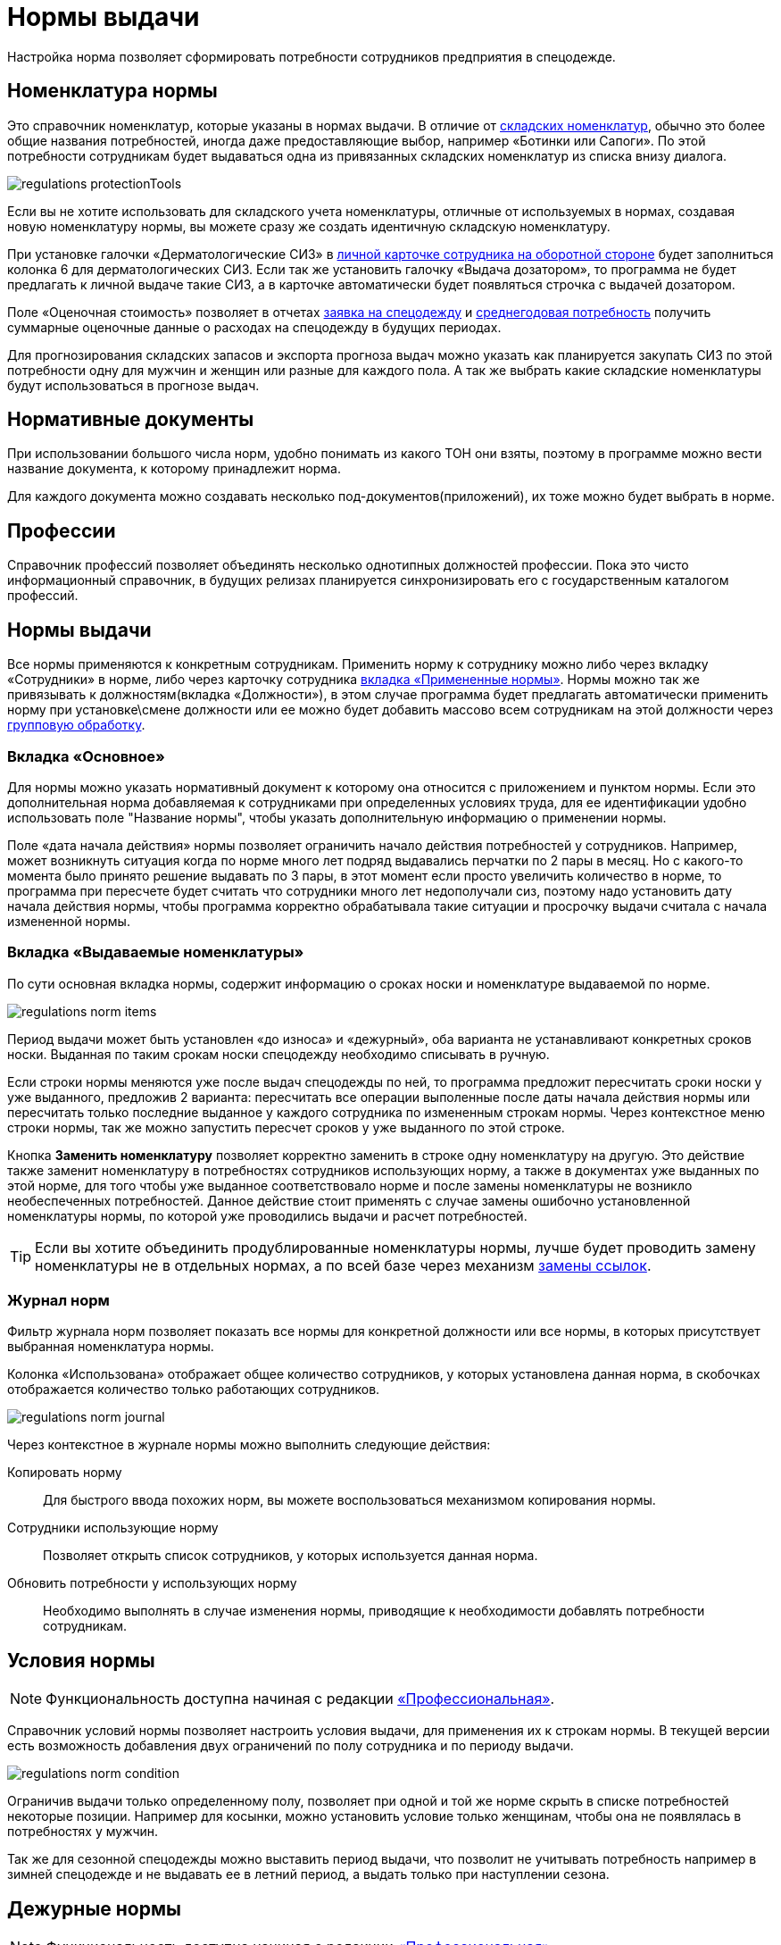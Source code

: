 = Нормы выдачи
:experimental:

Настройка норма позволяет сформировать потребности сотрудников предприятия в спецодежде.

[#protection-tools]
== Номенклатура нормы

Это справочник номенклатур, которые указаны в нормах выдачи. В отличие от <<stock.adoc#nomenclatures,складских номенклатур>>, обычно это более общие названия потребностей, иногда даже предоставляющие выбор, например «Ботинки или Сапоги». По этой потребности сотрудникам будет выдаваться одна из привязанных складских номенклатур из списка внизу диалога.

image::regulations_protectionTools.png[]

Если вы не хотите использовать для складского учета номенклатуры, отличные от используемых в нормах, создавая новую номенклатуру нормы, вы можете сразу же создать идентичную складскую номенклатуру.

При установке галочки «Дерматологические СИЗ» в <<employees.adoc#print-wear-card-new-2,личной карточке сотрудника на оборотной стороне>> будет заполниться колонка 6 для дерматологических СИЗ. Если так же установить галочку «Выдача дозатором», то программа не будет предлагать к личной выдаче такие СИЗ, а в карточке автоматически будет появляться строчка с выдачей дозатором.

[#assessed-cost]
Поле «Оценочная стоимость» позволяет в отчетах <<reports.adoc#request-sheet,заявка на спецодежду>> и <<reports.adoc#average-annual-need,среднегодовая потребность>> получить суммарные оценочные данные о расходах на спецодежду в будущих периодах. 

Для прогнозирования складских запасов и экспорта прогноза выдач можно указать как планируется закупать СИЗ по этой потребности одну для мужчин и женщин или разные для каждого пола. А так же выбрать какие складские номенклатуры будут использоваться в прогнозе выдач.

[#regulation-doc]
== Нормативные документы

При использовании большого числа норм, удобно понимать из какого ТОН они взяты, поэтому в программе можно вести название документа, к которому принадлежит норма.

Для каждого документа можно создавать несколько под-документов(приложений), их тоже можно будет выбрать в норме.

[#proffessions]
== Профессии

Справочник профессий позволяет объединять несколько однотипных должностей профессии. Пока это чисто информационный справочник, в будущих релизах планируется синхронизировать его с государственным каталогом профессий.

[#norms]
== Нормы выдачи 

Все нормы применяются к конкретным сотрудникам. Применить норму к сотруднику можно либо через вкладку «Сотрудники» в норме, либо через карточку сотрудника <<employees.adoc#used-norms,вкладка «Примененные нормы»>>. Нормы можно так же привязывать к должностям(вкладка «Должности»), в этом случае программа будет предлагать автоматически применить норму при установке\смене должности или ее можно будет добавить массово всем сотрудникам на этой должности через <<manipulation.adoc#set-norm,групповую обработку>>.

=== Вкладка «Основное»

Для нормы можно указать нормативный документ к которому она относится с приложением и пунктом нормы. Если это дополнительная норма добавляемая к сотрудниками при определенных условиях труда, для ее идентификации удобно использовать поле "Название нормы", чтобы указать дополнительную информацию о применении нормы.

Поле «дата начала действия» нормы позволяет ограничить начало действия потребностей у сотрудников. Например, может возникнуть ситуация когда по норме много лет подряд выдавались перчатки по 2 пары в месяц. Но с какого-то момента было принято решение выдавать по 3 пары, в этот момент если просто увеличить количество в норме, то программа при пересчете будет считать что сотрудники много лет недополучали сиз, поэтому надо установить дату начала действия нормы, чтобы программа корректно обрабатывала такие ситуации и просрочку выдачи считала с начала измененной нормы.

=== Вкладка «Выдаваемые номенклатуры»

По сути основная вкладка нормы, содержит информацию о сроках носки и номенклатуре выдаваемой по норме.

image::regulations_norm-items.png[]

Период выдачи может быть установлен «до износа» и «дежурный», оба варианта не устанавливают конкретных сроков носки. Выданная по таким срокам носки спецодежду необходимо списывать в ручную.

Если строки нормы меняются уже после выдач спецодежды по ней, то программа предложит пересчитать сроки носки у уже выданного, предложив 2 варианта: пересчитать все операции выполенные после даты начала действия нормы или пересчитать только последние выданное у каждого сотрудника по измененным строкам нормы. Через контекстное меню строки нормы, так же можно запустить пересчет сроков у уже выданного по этой строке.

Кнопка btn:[Заменить номенклатуру] позволяет корректно заменить в строке одну номенклатуру на другую. Это действие также заменит номенклатуру в потребностях сотрудников использующих норму, а также в документах уже выданных по этой норме, для того чтобы уже выданное соответствовало норме и после замены номенклатуры не возникло необеспеченных потребностей. Данное действие стоит применять с случае замены ошибочно установленной номенклатуры нормы, по которой уже проводились выдачи и расчет потребностей.

TIP: Если вы хотите объединить продублированные номенклатуры нормы, лучше будет проводить замену номенклатуры не в отдельных нормах, а по всей базе через механизм <<manipulation.adoc#replace-links,замены ссылок>>.


=== Журнал норм

Фильтр журнала норм позволяет показать все нормы для конкретной должности или все нормы, в которых присутствует выбранная номенклатура нормы.

Колонка «Использована» отображает общее количество сотрудников, у которых установлена данная норма, в скобочках отображается количество только работающих сотрудников. 

image::regulations_norm-journal.png[]

Через контекстное в журнале нормы можно выполнить следующие действия:

Копировать норму:: Для быстрого ввода похожих норм, вы можете воспользоваться механизмом копирования нормы.
Сотрудники использующие норму:: Позволяет открыть список сотрудников, у которых используется данная норма.
Обновить потребности у использующих норму:: Необходимо выполнять в случае изменения нормы, приводящие к необходимости добавлять потребности сотрудникам.

[#norm-conditions]
== Условия нормы

NOTE: Функциональность доступна начиная с редакции https://workwear.qsolution.ru/stoimost/[«Профессиональная»].

Справочник условий нормы позволяет настроить условия выдачи, для применения их к строкам нормы. В текущей версии есть возможность добавления двух ограничений по полу сотрудника и по периоду выдачи.

image::regulations_norm-condition.png[]

Ограничив выдачи только определенному полу, позволяет при одной и той же норме скрыть в списке потребностей некоторые позиции. Например для косынки, можно установить условие только женщинам, чтобы она не появлялась в потребностях у мужчин.

Так же для сезонной спецодежды можно выставить период выдачи, что позволит не учитывать потребность например в зимней спецодежде и не выдавать ее в летний период, а выдать только при наступлении сезона.

[#duty-norms]
== Дежурные нормы

NOTE: Функциональность доступна начиная с редакции https://workwear.qsolution.ru/stoimost/[«Профессиональная»].

Обычно на предприятиях дежурные СИЗ выдаются не персонально каждому сотруднику которые может их использовать, а ответственному лицу на бригаду или подразделение. Для таких случаев в программе предусмотрена возможность создания карточек учета дежурных норм, с печатной формой согласно Приложение N 3 к Правилам обеспечения работников средствами индивидуальной защиты и смывающими средствами,  утвержденным приказом Минтруда России от 29 октября 2021 г. N  766н.

Открыть журнал дежурных норм можно через menu:Справочники[Дежурные нормы].